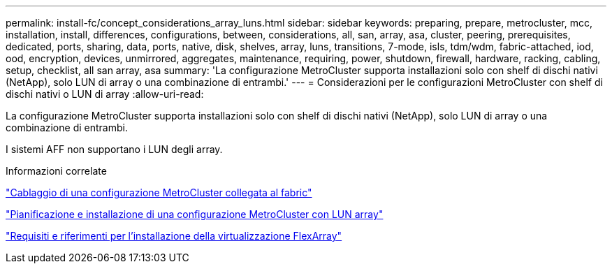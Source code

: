 ---
permalink: install-fc/concept_considerations_array_luns.html 
sidebar: sidebar 
keywords: preparing, prepare, metrocluster, mcc, installation, install, differences, configurations, between, considerations, all, san, array, asa, cluster, peering, prerequisites, dedicated, ports, sharing, data, ports, native, disk, shelves, array, luns, transitions, 7-mode, isls, tdm/wdm, fabric-attached, iod, ood, encryption, devices, unmirrored, aggregates, maintenance, requiring, power, shutdown, firewall, hardware, racking, cabling, setup, checklist, all san array, asa 
summary: 'La configurazione MetroCluster supporta installazioni solo con shelf di dischi nativi (NetApp), solo LUN di array o una combinazione di entrambi.' 
---
= Considerazioni per le configurazioni MetroCluster con shelf di dischi nativi o LUN di array
:allow-uri-read: 


[role="lead"]
La configurazione MetroCluster supporta installazioni solo con shelf di dischi nativi (NetApp), solo LUN di array o una combinazione di entrambi.

I sistemi AFF non supportano i LUN degli array.

.Informazioni correlate
link:task_configure_the_mcc_hardware_components_fabric.html["Cablaggio di una configurazione MetroCluster collegata al fabric"]

link:concept_planning_for_a_mcc_configuration_with_array_luns.html["Pianificazione e installazione di una configurazione MetroCluster con LUN array"]

https://docs.netapp.com/ontap-9/topic/com.netapp.doc.vs-irrg/home.html["Requisiti e riferimenti per l'installazione della virtualizzazione FlexArray"]
